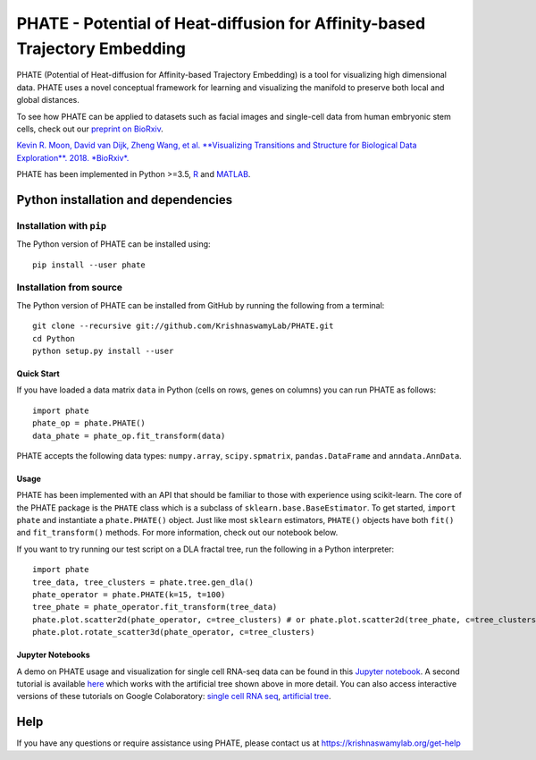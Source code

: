 ===========================================================================
PHATE - Potential of Heat-diffusion for Affinity-based Trajectory Embedding
===========================================================================

.. image:: https://img.shields.io/pypi/v/phate.svg
    :target: https://pypi.org/project/phate/
    :alt: Latest PyPi version
.. image:: https://img.shields.io/cran/v/phateR.svg
    :target: https://cran.r-project.org/package=phateR
    :alt: Latest CRAN version
.. image:: https://api.travis-ci.com/KrishnaswamyLab/phate.svg?branch=master
    :target: https://travis-ci.com/KrishnaswamyLab/PHATE
    :alt: Travis CI Build
.. image:: https://img.shields.io/readthedocs/phate.svg
    :target: https://phate.readthedocs.io/
    :alt: Read the Docs
.. image:: https://zenodo.org/badge/DOI/10.1101/120378.svg
    :target: https://doi.org/10.1101/120378
    :alt: bioRxiv Preprint
.. image:: https://img.shields.io/twitter/follow/KrishnaswamyLab.svg?style=social&label=Follow
    :target: https://twitter.com/KrishnaswamyLab
    :alt: Twitter
.. image:: https://img.shields.io/github/stars/KrishnaswamyLab/PHATE.svg?style=social&label=Stars
    :target: https://github.com/KrishnaswamyLab/PHATE/
    :alt: GitHub stars

PHATE (Potential of Heat-diffusion for Affinity-based Trajectory Embedding) is a tool for visualizing high dimensional data. PHATE uses a novel conceptual framework for learning and visualizing the manifold to preserve both local and global distances.

To see how PHATE can be applied to datasets such as facial images and single-cell data from human embryonic stem cells, check out our `preprint on BioRxiv`_.

`Kevin R. Moon, David van Dijk, Zheng Wang, et al. **Visualizing Transitions and Structure for Biological Data Exploration**. 2018. *BioRxiv*.`__

.. _`preprint on BioRxiv`: https://www.biorxiv.org/content/early/2017/03/24/120378

__ `preprint on BioRxiv`_

PHATE has been implemented in Python >=3.5, R_ and MATLAB_.

.. _R: https://github.com/KrishnaswamyLab/phateR
.. _MATLAB: https://github.com/KrishnaswamyLab/PHATE

Python installation and dependencies
^^^^^^^^^^^^^^^^^^^^^^^^^^^^^^^^^^^^

Installation with ``pip``
-------------------------

The Python version of PHATE can be installed using::

       pip install --user phate

Installation from source
------------------------

The Python version of PHATE can be installed from GitHub by running the following from a terminal::

       git clone --recursive git://github.com/KrishnaswamyLab/PHATE.git
       cd Python
       python setup.py install --user

Quick Start
~~~~~~~~~~~

If you have loaded a data matrix ``data`` in Python (cells on rows, genes on columns) you can run PHATE as follows::

    import phate
    phate_op = phate.PHATE()
    data_phate = phate_op.fit_transform(data)

PHATE accepts the following data types: ``numpy.array``, ``scipy.spmatrix``, ``pandas.DataFrame`` and ``anndata.AnnData``.

Usage
~~~~~

PHATE has been implemented with an API that should be familiar to those
with experience using scikit-learn. The core of the PHATE package is the
``PHATE`` class which is a subclass of ``sklearn.base.BaseEstimator``.
To get started, ``import phate`` and instantiate a ``phate.PHATE()``
object. Just like most ``sklearn`` estimators, ``PHATE()`` objects have
both ``fit()`` and ``fit_transform()`` methods. For more information,
check out our notebook below.

If you want to try running our test script on a DLA fractal tree, run the following in a Python interpreter::

        import phate
        tree_data, tree_clusters = phate.tree.gen_dla()
        phate_operator = phate.PHATE(k=15, t=100)
        tree_phate = phate_operator.fit_transform(tree_data)
        phate.plot.scatter2d(phate_operator, c=tree_clusters) # or phate.plot.scatter2d(tree_phate, c=tree_clusters)
        phate.plot.rotate_scatter3d(phate_operator, c=tree_clusters)

Jupyter Notebooks
~~~~~~~~~~~~~~~~~

A demo on PHATE usage and visualization for single cell RNA-seq data can be found in this `Jupyter notebook <http://nbviewer.jupyter.org/github/KrishnaswamyLab/PHATE/blob/master/Python/tutorial/EmbryoidBody.ipynb>`_. A second tutorial is available `here <http://nbviewer.jupyter.org/github/KrishnaswamyLab/PHATE/blob/master/Python/tutorial/PHATE_tree.ipynb>`_ which works with the artificial tree shown above in more detail. You can also access interactive versions of these tutorials on Google Colaboratory: `single cell RNA seq <https://colab.research.google.com/github/KrishnaswamyLab/PHATE/blob/master/Python/tutorial/EmbryoidBody.ipynb>`_, `artificial tree <https://colab.research.google.com/github/KrishnaswamyLab/PHATE/blob/master/Python/tutorial/PHATE_tree.ipynb>`_.

Help
^^^^

If you have any questions or require assistance using PHATE, please contact us at https://krishnaswamylab.org/get-help
